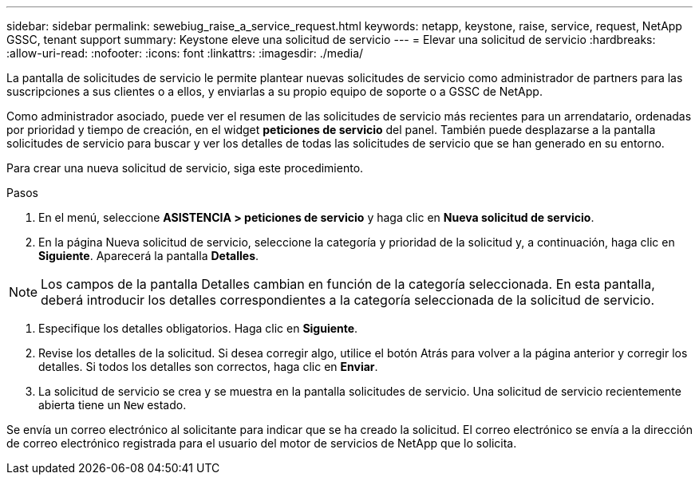 ---
sidebar: sidebar 
permalink: sewebiug_raise_a_service_request.html 
keywords: netapp, keystone, raise, service, request, NetApp GSSC, tenant support 
summary: Keystone eleve una solicitud de servicio 
---
= Elevar una solicitud de servicio
:hardbreaks:
:allow-uri-read: 
:nofooter: 
:icons: font
:linkattrs: 
:imagesdir: ./media/


[role="lead"]
La pantalla de solicitudes de servicio le permite plantear nuevas solicitudes de servicio como administrador de partners para las suscripciones a sus clientes o a ellos, y enviarlas a su propio equipo de soporte o a GSSC de NetApp.

Como administrador asociado, puede ver el resumen de las solicitudes de servicio más recientes para un arrendatario, ordenadas por prioridad y tiempo de creación, en el widget *peticiones de servicio* del panel. También puede desplazarse a la pantalla solicitudes de servicio para buscar y ver los detalles de todas las solicitudes de servicio que se han generado en su entorno.

Para crear una nueva solicitud de servicio, siga este procedimiento.

.Pasos
. En el menú, seleccione *ASISTENCIA > peticiones de servicio* y haga clic en *Nueva solicitud de servicio*.
. En la página Nueva solicitud de servicio, seleccione la categoría y prioridad de la solicitud y, a continuación, haga clic en *Siguiente*. Aparecerá la pantalla *Detalles*.



NOTE: Los campos de la pantalla Detalles cambian en función de la categoría seleccionada. En esta pantalla, deberá introducir los detalles correspondientes a la categoría seleccionada de la solicitud de servicio.

. Especifique los detalles obligatorios. Haga clic en *Siguiente*.
. Revise los detalles de la solicitud. Si desea corregir algo, utilice el botón Atrás para volver a la página anterior y corregir los detalles. Si todos los detalles son correctos, haga clic en *Enviar*.
. La solicitud de servicio se crea y se muestra en la pantalla solicitudes de servicio. Una solicitud de servicio recientemente abierta tiene un `New` estado.


Se envía un correo electrónico al solicitante para indicar que se ha creado la solicitud. El correo electrónico se envía a la dirección de correo electrónico registrada para el usuario del motor de servicios de NetApp que lo solicita.
